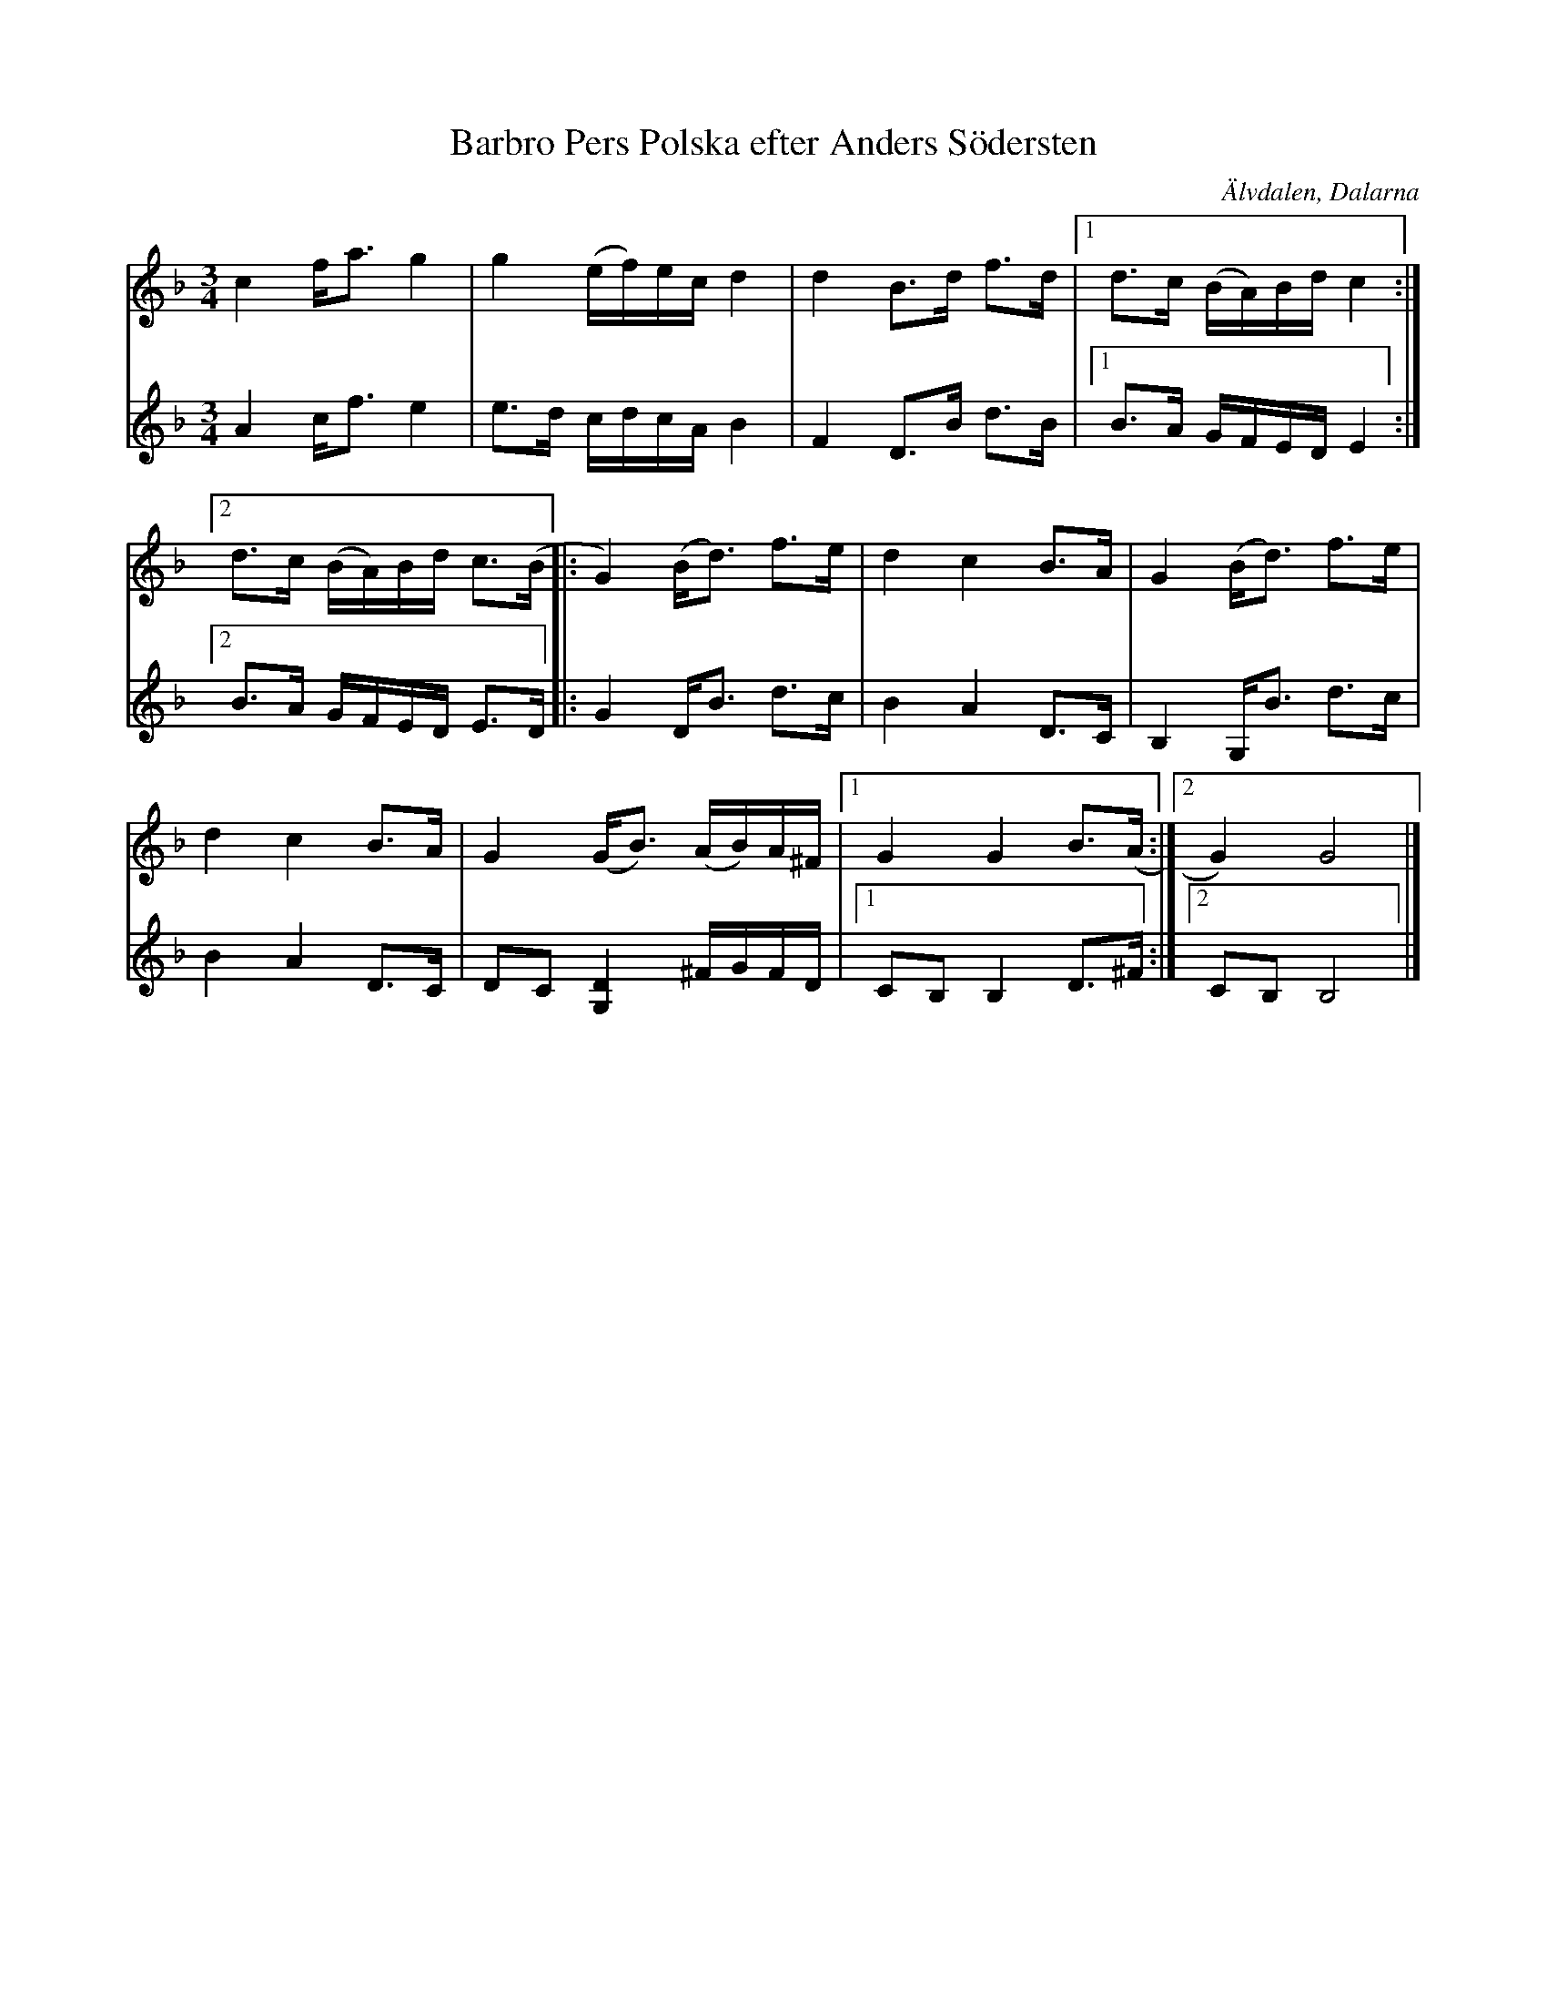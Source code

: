 %%abc-charset utf-8

X:1051
T:Barbro Pers Polska efter Anders Södersten
S:Efter Kristina Ståhl Cedervall
S:Stämma efter [[!Alm Nils Ersson]]
Z:Karen Myers (#1051)
Z:Upptecknad 9/1994
M:3/4
L:1/8
R:Polska
O:Älvdalen, Dalarna
N:B-delen är G-dorisk (GDor)
K:F
V:P1
c2 f<a g2 | g2 (e/f/)e/c/ d2 | d2 B>d f>d |1 d>c (B/A/)B/d/ c2 :|
[2 d>c (B/A/)B/d/ c>(B |: G2) (B<d) f>e | d2 c2 B>A | G2 (B<d) f>e |
d2 c2 B>A | G2 (G<B) (A/B/)A/^F/ |1 G2 G2 B>(A :|2 G2) G4 |]
V:P2
A2 c<f e2 | e>d c/d/c/A/ B2 | F2 D>B d>B |1 B>A G/F/E/D/ E2 :|2
 B>A G/F/E/D/ E>D |: G2 D<B d>c | B2 A2 D>C | B,2 G,<B d>c |
B2 A2 D>C | DC [G,2D2]^F/G/F/D/ |1 CB, B,2 D>^F :|2 CB, B,4 |]

